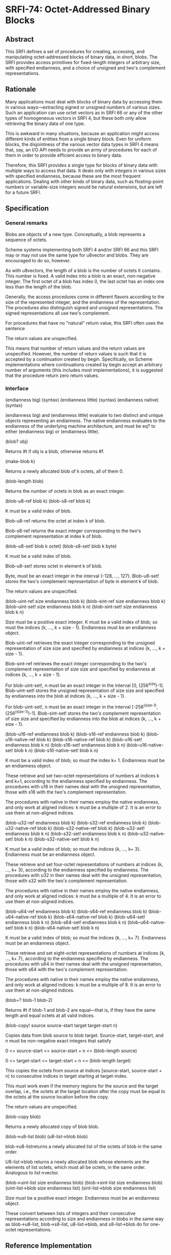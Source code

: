 * SRFI-74: Octet-Addressed Binary Blocks
** Abstract
This SRFI defines a set of procedures for creating, accessing, and manipulating octet-addressed blocks of binary data, in short, blobs. The SRFI provides access primitives for fixed-length integers of arbitrary size, with specified endianness, and a choice of unsigned and two's complement representations.
** Rationale
Many applications must deal with blocks of binary data by accessing them in various ways---extracting signed or unsigned numbers of various sizes. Such an application can use octet vectors as in SRFI 66 or any of the other types of homogeneous vectors in SRFI 4, but these both only allow retrieving the binary data of one type.

This is awkward in many situations, because an application might access different kinds of entities from a single binary block. Even for uniform blocks, the disjointness of the various vector data types in SRFI 4 means that, say, an I/O API needs to provide an army of procedures for each of them in order to provide efficient access to binary data.

Therefore, this SRFI provides a single type for blocks of binary data with multiple ways to access that data. It deals only with integers in various sizes with specified endianness, because these are the most frequent applications. Dealing with other kinds of binary data, such as floating-point numbers or variable-size integers would be natural extensions, but are left for a future SRFI.
** Specification
*** General remarks
Blobs are objects of a new type. Conceptually, a blob represents a sequence of octets.

Scheme systems implementing both SRFI 4 and/or SRFI 66 and this SRFI may or may not use the same type for u8vector and blobs. They are encouraged to do so, however.

As with u8vectors, the length of a blob is the number of octets it contains. This number is fixed. A valid index into a blob is an exact, non-negative integer. The first octet of a blob has index 0, the last octet has an index one less than the length of the blob.

Generally, the access procedures come in different flavors according to the size of the represented integer, and the endianness of the representation. The procedures also distinguish signed and unsigned representations. The signed representations all use two's complement.

For procedures that have no "natural" return value, this SRFI often uses the sentence

The return values are unspecified.

This means that number of return values and the return values are unspecified. However, the number of return values is such that it is accepted by a continuation created by begin. Specifically, on Scheme implementations where continuations created by begin accept an arbitrary number of arguments (this includes most implementations), it is suggested that the procedure return zero return values.
*** Interface
(endianness big) (syntax)
(endianness little) (syntax)
(endianness native) (syntax)

    (endianness big) and (endianness little) evaluate to two distinct and unique objects representing an endianness. The native endianness evaluates to the endianness of
    the underlying machine architecture, and must be eq? to either (endianness big) or (endianness little).

(blob? obj)

    Returns #t if obj is a blob, otherwise returns #f.

(make-blob k)

    Returns a newly allocated blob of k octets, all of them 0.

(blob-length blob)

    Returns the number of octets in blob as an exact integer.

(blob-u8-ref blob k)
(blob-s8-ref blob k)

    K must be a valid index of blob.

    Blob-u8-ref returns the octet at index k of blob.

    Blob-s8-ref returns the exact integer corresponding to the two's complement representation at index k of blob.

(blob-u8-set! blob k octet)
(blob-s8-set! blob k byte)

    K must be a valid index of blob.

    Blob-u8-set! stores octet in element k of blob.

    Byte, must be an exact integer in the interval {-128, ..., 127}. Blob-u8-set! stores the two's complement representation of byte in element k of blob.

    The return values are unspecified.

(blob-uint-ref size endianness blob k)
(blob-sint-ref size endianness blob k)
(blob-uint-set! size endianness blob k n)
(blob-sint-set! size endianness blob k n)

    Size must be a positive exact integer. K must be a valid index of blob; so must the indices {k, ..., k + size - 1}. Endianness must be an endianness object.

    Blob-uint-ref retrieves the exact integer corresponding to the unsigned representation of size size and specified by endianness at indices {k, ..., k + size - 1}.

    Blob-sint-ref retrieves the exact integer corresponding to the two's complement representation of size size and specified by endianness at indices {k, ..., k + size -
    1}.

    For blob-uint-set!, n must be an exact integer in the interval [0, (256^size)-1]. Blob-uint-set! stores the unsigned representation of size size and specified by
    endianness into the blob at indices {k, ..., k + size - 1}.

    For blob-uint-set!, n must be an exact integer in the interval [-256^(size-1), (256^(size-1))-1]. Blob-sint-set! stores the two's complement representation of size
    size and specified by endianness into the blob at indices {k, ..., k + size - 1}.

(blob-u16-ref endianness blob k)
(blob-s16-ref endianness blob k)
(blob-u16-native-ref blob k)
(blob-s16-native-ref blob k)
(blob-u16-set! endianness blob k n)
(blob-s16-set! endianness blob k n)
(blob-u16-native-set! blob k n)
(blob-s16-native-set! blob k n)

    K must be a valid index of blob; so must the index k+ 1. Endianness must be an endianness object.

    These retrieve and set two-octet representations of numbers at indices k and k+1, according to the endianness specified by endianness. The procedures with u16 in their
    names deal with the unsigned representation, those with s16 with the two's complement representation.

    The procedures with native in their names employ the native endianness, and only work at aligned indices: k must be a multiple of 2. It is an error to use them at
    non-aligned indices.

(blob-u32-ref endianness blob k)
(blob-s32-ref endianness blob k)
(blob-u32-native-ref blob k)
(blob-s32-native-ref blob k)
(blob-u32-set! endianness blob k n)
(blob-s32-set! endianness blob k n)
(blob-u32-native-set! blob k n)
(blob-s32-native-set! blob k n)

    K must be a valid index of blob; so must the indices {k, ..., k+ 3}. Endianness must be an endianness object.

    These retrieve and set four-octet representations of numbers at indices {k, ..., k+ 3}, according to the endianness specified by endianness. The procedures with u32 in
    their names deal with the unsigned representation, those with s32 with the two's complement representation.

    The procedures with native in their names employ the native endianness, and only work at aligned indices: k must be a multiple of 4. It is an error to use them at
    non-aligned indices.

(blob-u64-ref endianness blob k)
(blob-s64-ref endianness blob k)
(blob-u64-native-ref blob k)
(blob-s64-native-ref blob k)
(blob-u64-set! endianness blob k n)
(blob-s64-set! endianness blob k n)
(blob-u64-native-set! blob k n)
(blob-s64-native-set! blob k n)

    K must be a valid index of blob; so must the indices {k, ..., k+ 7}. Endianness must be an endianness object.

    These retrieve and set eight-octet representations of numbers at indices {k, ..., k+ 7}, according to the endianness specified by endianness. The procedures with u64
    in their names deal with the unsigned representation, those with s64 with the two's complement representation.

    The procedures with native in their names employ the native endianness, and only work at aligned indices: k must be a multiple of 8. It is an error to use them at
    non-aligned indices.

(blob=? blob-1 blob-2)

    Returns #t if blob-1 and blob-2 are equal---that is, if they have the same length and equal octets at all valid indices.

(blob-copy! source source-start target target-start n)

    Copies data from blob source to blob target. Source-start, target-start, and n must be non-negative exact integers that satisfy

    0 <= source-start <= source-start + n <= (blob-length source)

    0 <= target-start <= target-start + n <= (blob-length target)

    This copies the octets from source at indices [source-start, source-start + n) to consecutive indices in target starting at target-index.

    This must work even if the memory regions for the source and the target overlap, i.e., the octets at the target location after the copy must be equal to the octets at
    the source location before the copy.

    The return values are unspecified.

(blob-copy blob)

    Returns a newly allocated copy of blob blob.

(blob->u8-list blob)
(u8-list->blob blob)

    blob->u8-listreturns a newly allocated list of the octets of blob in the same order.

    U8-list->blob returns a newly allocated blob whose elements are the elements of list octets, which must all be octets, in the same order. Analogous to list->vector.

(blob->uint-list size endianness blob)
(blob->sint-list size endianness blob)
(uint-list->blob size endianness list)
(sint-list->blob size endianness list)

Size must be a positive exact integer. Endianness must be an endianness object.

These convert between lists of integers and their consecutive representations according to size and endianness in blobs in the same way as blob->u8-list, blob->s8-list, u8-list->blob, and s8-list->blob do for one-octet representations.
** Reference Implementation
This reference implementation makes use of SRFI 23 (Error reporting mechanism), SRFI 26 (Notation for Specializing Parameters without Currying), SRFI 60 (Integers as Bits), and SRFI 66 (Octet Vectors) .
** Examples
The test suite doubles as a source of examples.
** References
  * SRFI 4 (Homogeneous numeric vector datatypes)
  * SRFI 56 (Binary I/O)
  * SRFI 66 (Octet Vectors)
** Authors
 * Michael Sperber
** Copyright
Copyright (C) Michael Sperber (2005). All Rights Reserved.

Permission is hereby granted, free of charge, to any person obtaining a copy of this software and associated documentation files (the "Software"), to deal in the Software without restriction, including without limitation the rights to use, copy, modify, merge, publish, distribute, sublicense, and/or sell copies of the Software, and to permit persons to whom the Software is furnished to do so, subject to the following conditions:

The above copyright notice and this permission notice shall be included in all copies or substantial portions of the Software.

THE SOFTWARE IS PROVIDED "AS IS", WITHOUT WARRANTY OF ANY KIND, EXPRESS OR IMPLIED, INCLUDING BUT NOT LIMITED TO THE WARRANTIES OF MERCHANTABILITY, FITNESS FOR A PARTICULAR PURPOSE AND NONINFRINGEMENT. IN NO EVENT SHALL THE AUTHORS OR COPYRIGHT HOLDERS BE LIABLE FOR ANY CLAIM, DAMAGES OR OTHER LIABILITY, WHETHER IN AN ACTION OF CONTRACT, TORT OR OTHERWISE, ARISING FROM, OUT OF OR IN CONNECTION WITH THE SOFTWARE OR THE USE OR OTHER DEALINGS IN THE SOFTWARE.
